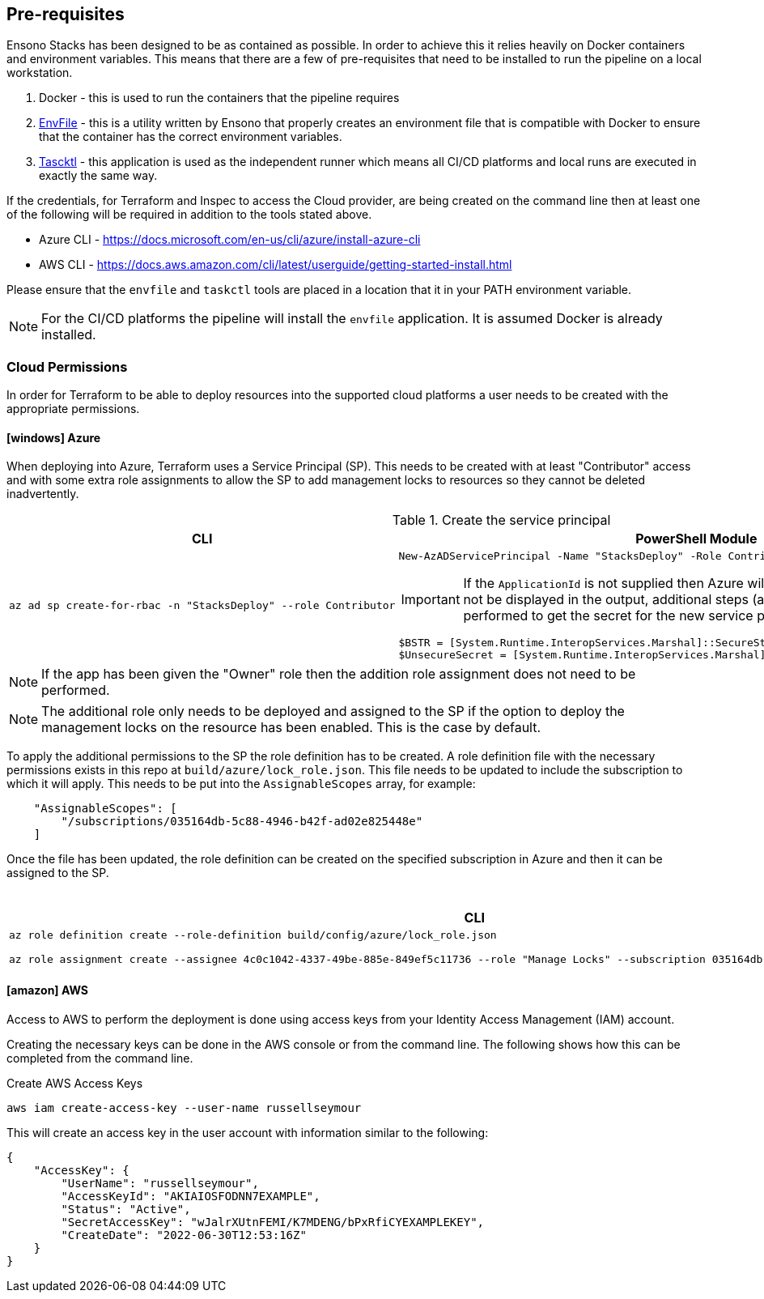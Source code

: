 :icons: font

== Pre-requisites

Ensono Stacks has been designed to be as contained as possible. In order to achieve this it relies heavily on Docker containers and environment variables. This means that there are a few of pre-requisites that need to be installed to run the pipeline on a local workstation.

1. Docker - this is used to run the containers that the pipeline requires
2. https://github.com/amido/stacks-envfile[EnvFile] - this is a utility written by Ensono that properly creates an environment file that is compatible with Docker to ensure that the container has the correct environment variables.
3. https://github.com/taskctl/taskctl[Tascktl] - this application is used as the independent runner which means all CI/CD platforms and local runs are executed in exactly the same way.

If the credentials, for Terraform and Inspec to access the Cloud provider, are being created on the command line then at least one of the following will be required in addition to the tools stated above.

- Azure CLI - https://docs.microsoft.com/en-us/cli/azure/install-azure-cli
- AWS CLI - https://docs.aws.amazon.com/cli/latest/userguide/getting-started-install.html

Please ensure that the `envfile` and `taskctl` tools are placed in a location that it in your PATH environment variable.

NOTE: For the CI/CD platforms the pipeline will install the `envfile` application. It is assumed Docker is already installed.

=== Cloud Permissions

In order for Terraform to be able to deploy resources into the supported cloud platforms a user needs to be created with the appropriate permissions.

==== icon:windows[]  Azure

When deploying into Azure, Terraform uses a Service Principal (SP). This needs to be created with at least "Contributor" access and with some extra role assignments to allow the SP to add management locks to resources so they cannot be deleted inadvertently.

.Create the service principal
[options="header",cols="1a,1a"]
|====
| CLI | PowerShell Module

| [source,bash]
----
az ad sp create-for-rbac -n "StacksDeploy" --role Contributor
----
| [source,powershell]
----
New-AzADServicePrincipal -Name "StacksDeploy" -Role Contributor -ApplicationId (New-Guid).Guid
----

IMPORTANT: If the `ApplicationId` is not supplied then Azure will auto generate it, but the secret will not be displayed in the output, additional steps (as shown below) will need to performed to get the secret for the new service principal.

[source,powershell]
----
$BSTR = [System.Runtime.InteropServices.Marshal]::SecureStringToBSTR($sp.Secret)
$UnsecureSecret = [System.Runtime.InteropServices.Marshal]::PtrToStringAuto($BSTR)
----
|====

NOTE: If the app has been given the "Owner" role then the addition role assignment does not need to be performed.

NOTE: The additional role only needs to be deployed and assigned to the SP if the option to deploy the management locks on the resource has been enabled. This is the case by default.

To apply the additional permissions to the SP the role definition has to be created. A role definition file with the necessary permissions exists in this repo at `build/azure/lock_role.json`. This file needs to be updated to include the subscription to which it will apply. This needs to be put into the `AssignableScopes` array, for example:

[source,json,linenums]
----
    "AssignableScopes": [
        "/subscriptions/035164db-5c88-4946-b42f-ad02e825448e"
    ]
----

Once the file has been updated, the role definition can be created on the specified subscription in Azure and then it can be assigned to the SP.

.Create and assign new role in Azure
[options="header",cols="1a,1a"]
|====
| CLI | PowerShell Module

| [source,bash]
----
az role definition create --role-definition build/config/azure/lock_role.json

az role assignment create --assignee 4c0c1042-4337-49be-885e-849ef5c11736 --role "Manage Locks" --subscription 035164db-5c88-4946-b42f-ad02e825448e
----
| [source,powershell]
----
New-AzRoleDefinition -InputFile .\build\config\azure\lock_role.json

New-AzRoleAssignment -ObjectID  4c0c1042-4337-49be-885e-849ef5c11736 -RoleDefinitionName "Manage Locks" -Scope "/subscriptions/035164db-5c88-4946-b42f-ad02e825448e"
----
|====

==== icon:amazon[] AWS

Access to AWS to perform the deployment is done using access keys from your Identity Access Management (IAM) account.

Creating the necessary keys can be done in the AWS console or from the command line. The following shows how this can be completed from the command line.

.Create AWS Access Keys
[source,bash]
----
aws iam create-access-key --user-name russellseymour
----

This will create an access key in the user account with information similar to the following:

[source,json]
----
{
    "AccessKey": {
        "UserName": "russellseymour",
        "AccessKeyId": "AKIAIOSFODNN7EXAMPLE",
        "Status": "Active",
        "SecretAccessKey": "wJalrXUtnFEMI/K7MDENG/bPxRfiCYEXAMPLEKEY",
        "CreateDate": "2022-06-30T12:53:16Z"
    }
}
----
